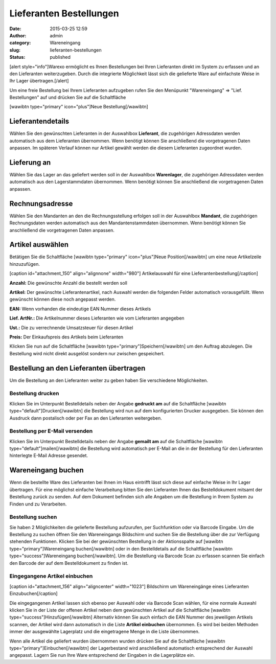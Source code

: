 Lieferanten Bestellungen
########################
:date: 2015-03-25 12:59
:author: admin
:category: Wareneingang
:slug: lieferanten-bestellungen
:status: published

[alert style="info"]Warexo ermöglicht es Ihnen Bestellungen bei Ihren Lieferanten direkt im System zu erfassen und an den Lieferanten weiterzugeben. Durch die integrierte Möglichkeit lässt sich die gelieferte Ware auf einfachste Weise in Ihr Lager übertragen.[/alert]

Um eine freie Bestellung bei Ihrem Lieferanten aufzugeben rufen Sie den Menüpunkt "Wareneingang" => "Lief. Bestellungen" auf und drücken Sie auf die Schaltfläche

[wawibtn type="primary" icon="plus"]Neue Bestellung[/wawibtn]

Lieferantendetails
------------------

Wählen Sie den gewünschten Lieferanten in der Auswahlbox **Lieferant**, die zugehörigen Adressdaten werden automatisch aus dem Lieferanten übernommen. Wenn benötigt können Sie anschließend die vorgetragenen Daten anpassen. Im späteren Verlauf können nur Artikel gewählt werden die diesem Lieferanten zugeordnet wurden.

Lieferung an
------------

Wählen Sie das Lager an das geliefert werden soll in der Auswahlbox **Warenlager**, die zugehörigen Adressdaten werden automatisch aus den Lagerstammdaten übernommen. Wenn benötigt können Sie anschließend die vorgetragenen Daten anpassen.

Rechnungsadresse
----------------

Wählen Sie den Mandanten an den die Rechnungsstellung erfolgen soll in der Auswahlbox **Mandant**, die zugehörigen Rechnungsdaten werden automatisch aus den Mandantenstammdaten übernommen. Wenn benötigt können Sie anschließend die vorgetragenen Daten anpassen.

Artikel auswählen
-----------------

Betätigen Sie die Schaltfläche [wawibtn type="primary" icon="plus"]Neue Position[/wawibtn] um eine neue Artikelzeile hinzuzufügen.

[caption id="attachment_150" align="alignnone" width="980"]\ |Artikelauswahl für eine Lieferantenbestellung| Artikelauswahl für eine Lieferantenbestellung[/caption]

**Anzahl:** Die gewünschte Anzahl die bestellt werden soll

**Artikel:** Der gewünschte Lieferantenartikel, nach Auswahl werden die folgenden Felder automatisch vorausgefüllt. Wenn gewünscht können diese noch angepasst werden.

**EAN:** Wenn vorhanden die eindeutige EAN Nummer dieses Artikels

**Lief. ArtNr.:** Die Artikelnummer dieses Lieferanten wie vom Lieferanten angegeben

**Ust.:** Die zu verrechnende Umsatzsteuer für diesen Artikel

**Preis:** Der Einkaufspreis des Artikels beim Lieferanten

Klicken Sie nun auf die Schaltfläche [wawibtn type="primary"]Speichern[/wawibtn] um den Auftrag abzulegen. Die Bestellung wird nicht direkt ausgelöst sondern nur zwischen gespeichert.

Bestellung an den Lieferanten übertragen
----------------------------------------

Um die Bestellung an den Lieferanten weiter zu geben haben Sie verschiedene Möglichkeiten.

Bestellung drucken
~~~~~~~~~~~~~~~~~~

Klicken Sie im Unterpunkt Bestelldetails neben der Angabe **gedruckt am** auf die Schaltfläche [wawibtn type="default"]Drucken[/wawibtn] die Bestellung wird nun auf dem konfigurierten Drucker ausgegeben. Sie können den Ausdruck dann postalisch oder per Fax an den Lieferanten weitergeben.

Bestellung per E-Mail versenden
~~~~~~~~~~~~~~~~~~~~~~~~~~~~~~~

Klicken Sie im Unterpunkt Bestelldetails neben der Angabe **gemailt am** auf die Schaltfläche [wawibtn type="default"]mailen[/wawibtn] die Bestellung wird automatisch per E-Mail an die in der Bestellung für den Lieferanten hinterlegte E-Mail Adresse gesendet.

Wareneingang buchen
-------------------

Wenn die bestellte Ware des Lieferanten bei Ihnen im Haus eintrifft lässt sich diese auf einfache Weise in Ihr Lager übertragen. Für eine möglichst einfache Verarbeitung bitten Sie den Lieferanten Ihnen das Bestelldokument mitsamt der Bestellung zurück zu senden. Auf dem Dokument befinden sich alle Angaben um die Bestellung in Ihrem System zu Finden und zu Verarbeiten.

Bestellung suchen
~~~~~~~~~~~~~~~~~

Sie haben 2 Möglichkeiten die gelieferte Bestellung aufzurufen, per Suchfunktion oder via Barcode Eingabe. Um die Bestellung zu suchen öffnen Sie den Wareneingangs Bildschirm und suchen Sie die Bestellung über die zur Verfügung stehenden Funktionen. Klicken Sie bei der gewünschten Bestellung in der Aktionsspalte auf [wawibtn type="primary"]Wareneingang buchen[/wawibtn] oder in den Bestelldetails auf die Schaltfläche [wawibtn type="success"]Wareneingang buchen[/wawibtn]. Um die Bestellung via Barcode Scan zu erfassen scannen Sie einfach den Barcode der auf dem Bestelldokument zu finden ist.

Eingegangene Artikel einbuchen
~~~~~~~~~~~~~~~~~~~~~~~~~~~~~~

[caption id="attachment_156" align="aligncenter" width="1023"]\ |Bildschirm um Wareneingänge eines Lieferanten Einzubuchen| Bildschirm um Wareneingänge eines Lieferanten Einzubuchen[/caption]

 

Die eingegangenen Artikel lassen sich ebenso per Auswahl oder via Barcode Scan wählen, für eine normale Auswahl klicken Sie in der Liste der offenen Artikel neben dem gewünschten Artikel auf die Schaltfläche [wawibtn type="success"]Hinzufügen[/wawibtn] Alternativ können Sie auch einfach die EAN Nummer des jeweiligen Artikels scannen, der Artikel wird dann automatisch in die Liste **Artikel einbuchen** übernommen. Es wird bei beiden Methoden immer der ausgewählte Lagerplatz und die eingetragene Menge in die Liste übernommen.

Wenn alle Artikel die geliefert wurden übernommen wurden drücken Sie auf die Schaltfläche [wawibtn type="primary"]Einbuchen[/wawibtn] der Lagerbestand wird anschließend automatisch entsprechend der Auswahl angepasst. Lagern Sie nun Ihre Ware entsprechend der Eingaben in die Lagerplätze ein.

.. |Artikelauswahl für eine Lieferantenbestellung| image:: http://doku.aggrosoft.de.dedi4489.your-server.de/wp-content/uploads/2015/03/artikel-lieferantenbestellu-1024x273.png
   :class: size-large wp-image-150
   :width: 980px
   :height: 261px
   :target: http://doku.aggrosoft.de.dedi4489.your-server.de/wp-content/uploads/2015/03/artikel-lieferantenbestellu.png
.. |Bildschirm um Wareneingänge eines Lieferanten Einzubuchen| image:: http://doku.aggrosoft.de.dedi4489.your-server.de/wp-content/uploads/2015/03/wareneingang-einbuchen.png
   :class: wp-image-156 size-full
   :width: 1023px
   :height: 709px
   :target: http://doku.aggrosoft.de.dedi4489.your-server.de/wp-content/uploads/2015/03/wareneingang-einbuchen.png
